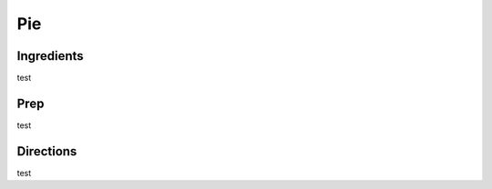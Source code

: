 Pie
###########################################################
 
Ingredients
=========================================================
 
test
 
Prep
=========================================================
 
test
 
Directions
=========================================================
 
test
 